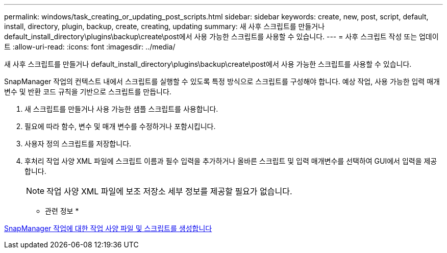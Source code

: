 ---
permalink: windows/task_creating_or_updating_post_scripts.html 
sidebar: sidebar 
keywords: create, new, post, script, default, install, directory, plugin, backup, create, creating, updating 
summary: 새 사후 스크립트를 만들거나 default_install_directory\plugins\backup\create\post에서 사용 가능한 스크립트를 사용할 수 있습니다. 
---
= 사후 스크립트 작성 또는 업데이트
:allow-uri-read: 
:icons: font
:imagesdir: ../media/


[role="lead"]
새 사후 스크립트를 만들거나 default_install_directory\plugins\backup\create\post에서 사용 가능한 스크립트를 사용할 수 있습니다.

SnapManager 작업의 컨텍스트 내에서 스크립트를 실행할 수 있도록 특정 방식으로 스크립트를 구성해야 합니다. 예상 작업, 사용 가능한 입력 매개 변수 및 반환 코드 규칙을 기반으로 스크립트를 만듭니다.

. 새 스크립트를 만들거나 사용 가능한 샘플 스크립트를 사용합니다.
. 필요에 따라 함수, 변수 및 매개 변수를 수정하거나 포함시킵니다.
. 사용자 정의 스크립트를 저장합니다.
. 후처리 작업 사양 XML 파일에 스크립트 이름과 필수 입력을 추가하거나 올바른 스크립트 및 입력 매개변수를 선택하여 GUI에서 입력을 제공합니다.
+

NOTE: 작업 사양 XML 파일에 보조 저장소 세부 정보를 제공할 필요가 없습니다.



* 관련 정보 *

xref:concept_creating_task_specification_file_and_scripts_for_snapmanager_operations.adoc[SnapManager 작업에 대한 작업 사양 파일 및 스크립트를 생성합니다]
